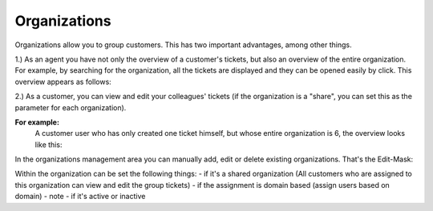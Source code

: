 Organizations
*************

Organizations allow you to group customers. This has two important advantages, among other things.

1.) As an agent you have not only the overview of a customer's tickets, but also an overview of the entire organization. For example, by searching for the organization, all the tickets are displayed and they can be opened easily by click.
This overview appears as follows:

.. image:: images/manage/Zammad_Helpdesk_-_Awesome_Customer_Inc_.jpg


2.) As a customer, you can view and edit your colleagues' tickets (if the organization is a "share", you can set this as the parameter for each organization).

**For example:**
   A customer user who has only created one ticket himself, but whose entire organization is 6, the overview looks like this:

.. image:: images/manage/Zammad_Helpdesk_-_My_Organization_Tickets.jpg



In the organizations management area you can manually add, edit or delete existing organizations. That's the Edit-Mask:

.. image:: images/manage/Zammad_Helpdesk_-_Organizations.jpg

Within the organization can be set the following things:
- if it's a shared organization (All customers who are assigned to this organization can view and edit the group tickets)
- if the assignment is domain based (assign users based on domain)
- note
- if it's active or inactive
